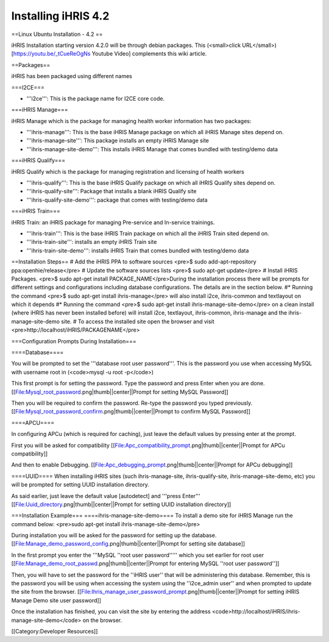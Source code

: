 Installing iHRIS 4.2
====================

==Linux Ubuntu Installation - 4.2 ==

iHRIS Installation starting version 4.2.0 will be through debian packages. This (<small>click URL</small>) [https://youtu.be/_tCueReOgNs Youtube Video] complements this wiki article.

==Packages==

iHRIS has been packaged using different names

===I2CE===

* '''i2ce''': This is the package name for I2CE core code. 

===iHRIS Manage===

iHRIS Manage which is the package for managing health worker information has two packages:

* '''ihris-manage''': This is the base iHRIS Manage package on which all iHRIS Manage sites depend on.
* '''ihris-manage-site''': This package installs an empty iHRIS Manage site
* '''ihris-manage-site-demo''': This installs iHRIS Manage that comes bundled with testing/demo data

===iHRIS Qualify===

iHRIS Qualify which is the package for managing registration and licensing of health workers 

* '''ihris-qualify''': This is the base iHRIS Qualify package on which all iHRIS Qualify sites depend on.
* '''ihris-qualify-site''': Package that installs a blank iHRIS Qualify site
* '''ihris-qualify-site-demo''': package that comes with testing/demo data

===iHRIS Train===

iHRIS Train: an iHRIS package for managing Pre-service and In-service trainings.

* '''ihris-train''': This is the base iHRIS Train package on which all the iHRIS Train sited depend on.
* '''ihris-train-site''': installs an empty iHRIS Train site
* '''ihris-train-site-demo''': installs iHRIS Train that comes bundled with testing/demo data
 
==Installation Steps==
# Add the iHRIS PPA to software sources <pre>$ sudo add-apt-repository ppa:openhie/release</pre>
# Update the software sources lists <pre>$ sudo apt-get update</pre>
# Install iHRIS Packages. <pre>$ sudo apt-get install PACKAGE_NAME</pre>During the installation process there will be prompts for different settings and configurations including database configurations. The details are in the section below.
#* Running the command <pre>$ sudo apt-get install ihris-manage</pre> will also install i2ce, ihris-common and textlayout on which it depends
#* Running the command <pre>$ sudo apt-get install ihris-manage-site-demo</pre> on a clean install (where iHRIS has never been installed before) will install i2ce, textlayout, ihris-common, ihris-manage and the ihris-manage-site-demo site.
# To access the installed site open the browser and visit <pre>http://localhost/iHRIS/PACKAGENAME</pre>

===Configuration Prompts During Installation===

====Database====

You will be prompted to set the '''database root user password'''. This is the password you use when accessing MySQL with username root in (<code>mysql -u root -p</code>)

This first prompt is for setting the password. Type the password and press Enter when you are done.
[[File:Mysql_root_password.png|thumb||center||Prompt for setting MySQL Password]]
 

Then you will be required to confirm the password. Re-type the password you typed previously.
[[File:Mysql_root_password_confirm.png|thumb||center||Prompt to confirm MySQL Password]]

====APCU====

In configuring APCu (which is required for caching), just leave the default values by pressing enter at the prompt.

First you will be asked for compatibility
[[File:Apc_compatibility_prompt.png|thumb||center||Prompt for APCu compatibility]]


And then to enable Debugging.
[[File:Apc_debugging_prompt.png|thumb||center||Prompt for APCu debugging]]

====UUID====
When installing iHRIS sites (such ihris-manage-site, ihris-qualify-site, ihris-manage-site-demo, etc) you will be prompted for setting UUID installation directory.

As said earlier, just leave the default value [autodetect] and '''press Enter'''
[[File:Uuid_directory.png|thumb||center||Prompt for setting UUID installation directory]]

===Installation Example===
====ihris-manage-site-demo====
To install a demo site for iHRIS Manage run the command below:
<pre>sudo apt-get install ihris-manage-site-demo</pre>

During installation you will be asked for the password for setting up the database.
[[File:Manage_demo_password_config.png|thumb||center||Prompt for setting site database]]

In the first prompt you enter the '''MySQL ''root user password''''' which you set earlier for root user
[[File:Manage_demo_root_passwd.png|thumb||center||Prompt for entering MySQL ''root user password'']]

Then, you will have to set the password for the ''iHRIS user'' that will be administering this database. Remember, this is the password you will be using when accessing the system using the ''i2ce_admin user'' and when prompted to update the site from the browser.
[[File:Ihris_manage_user_password_prompt.png|thumb||center||Prompt for setting iHRIS Manage Demo site user password]]

Once the installation has finished, you can visit the site by entering the address  <code>http://localhost/iHRIS/ihris-manage-site-demo</code> on the browser.

[[Category:Developer Resources]]
